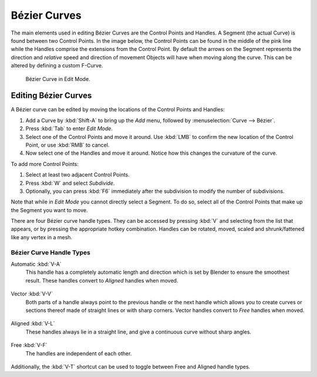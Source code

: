 
*************
Bézier Curves
*************

The main elements used in editing Bézier Curves are the Control Points and Handles. A Segment
(the actual Curve) is found between two Control Points. In the image below, the Control Points
can be found in the middle of the pink line while the Handles comprise the extensions from the
Control Point. By default the arrows on the Segment represents the direction and
*relative* speed and direction of movement Objects will have when moving along the curve.
This can be altered by defining a custom F-Curve.

.. figure:: /images/modeling_curves_control-points-handles.png

   Bézier Curve in Edit Mode.


Editing Bézier Curves
=====================

A Bézier curve can be edited by moving the locations of the Control Points and Handles:

#. Add a Curve by :kbd:`Shift-A` to bring up the *Add* menu, followed by :menuselection:`Curve --> Bézier`.
#. Press :kbd:`Tab` to enter *Edit Mode*.
#. Select one of the Control Points and move it around.
   Use :kbd:`LMB` to confirm the new location of the Control Point, or use :kbd:`RMB` to cancel.
#. Now select one of the Handles and move it around. Notice how this changes the curvature of the curve.

To add more Control Points:

#. Select at least two adjacent Control Points.
#. Press :kbd:`W` and select *Subdivide*.
#. Optionally, you can press :kbd:`F6` immediately after the subdivision to modify the number of subdivisions.

Note that while in *Edit Mode* you cannot directly select a Segment. To do so,
select all of the Control Points that make up the Segment you want to move.

There are four Bézier curve handle types.
They can be accessed by pressing :kbd:`V` and selecting from the list that appears,
or by pressing the appropriate hotkey combination. Handles can be rotated, moved,
scaled and shrunk/fattened like any vertex in a mesh.


Bézier Curve Handle Types
-------------------------

.. _curve-handle-type-auto:

Automatic :kbd:`V-A`
   This handle has a completely automatic length and direction which is set by Blender to
   ensure the smoothest result.
   These handles convert to *Aligned* handles when moved.

   .. figure:: /images/modeling_curves_automatic-handles.png

Vector :kbd:`V-V`
   Both parts of a handle always point to the previous handle or the next handle which allows
   you to create curves or sections thereof made of straight lines or with sharp corners.
   Vector handles convert to *Free* handles when moved.

   .. figure:: /images/modeling_curves_vector-handles.png

Aligned :kbd:`V-L`
   These handles always lie in a straight line, and give a continuous curve without sharp angles.

   .. figure:: /images/modeling_curves_aligned-handles.png

Free :kbd:`V-F`
   The handles are independent of each other.

   .. figure:: /images/modeling_curves_free-handles.png


Additionally, the :kbd:`V-T` shortcut can be used to toggle between Free and Aligned handle types.

